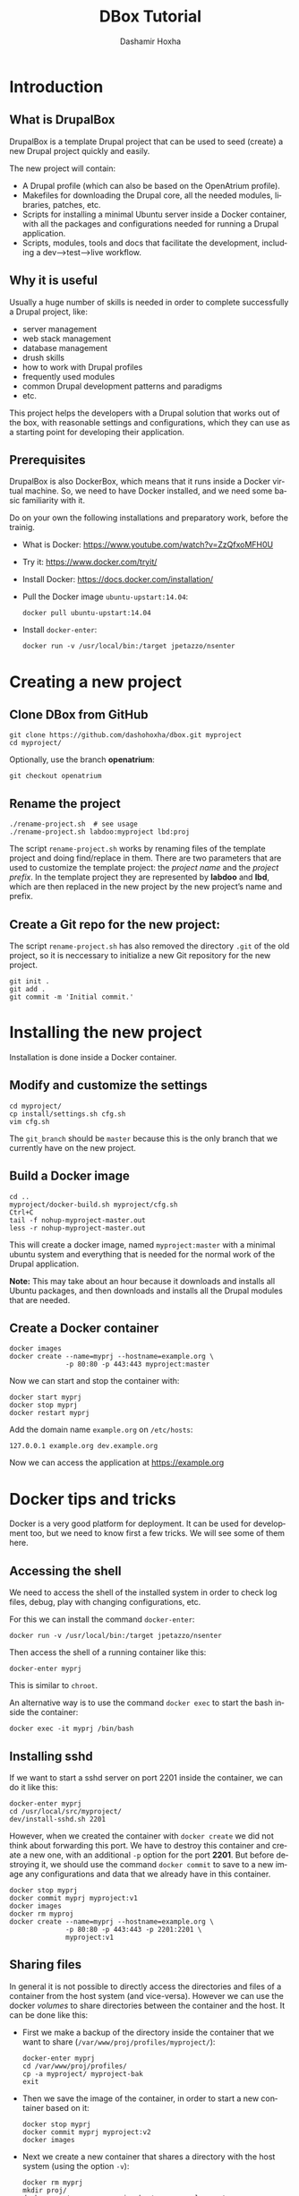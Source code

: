 #+TITLE:     DBox Tutorial
#+AUTHOR:    Dashamir Hoxha
#+EMAIL:     dashohoxha@gmail.com
#+LANGUAGE:  en
#+OPTIONS:   H:3 num:nil toc:t \n:nil @:t ::t |:t ^:nil -:t f:t *:t <:t
#+OPTIONS:   TeX:nil LaTeX:nil skip:nil d:nil todo:t pri:nil tags:not-in-toc
#+INFOJS_OPT: view:info toc:t ltoc:t mouse:#aadddd buttons:0 path:org-info.js
#+HTML_HEAD: <link rel="stylesheet" type="text/css" href="org-info.css" />

* Introduction

** What is DrupalBox

   DrupalBox is a template Drupal project that can be used to seed
   (create) a new Drupal project quickly and easily.

   The new project will contain:
   - A Drupal profile (which can also be based on the OpenAtrium
     profile).
   - Makefiles for downloading the Drupal core, all the needed
     modules, libraries, patches, etc.
   - Scripts for installing a minimal Ubuntu server inside a Docker
     container, with all the packages and configurations needed for
     running a Drupal application.
   - Scripts, modules, tools and docs that facilitate the development,
     including a dev-->test-->live workflow.

  
** Why it is useful

   Usually a huge number of skills is needed in order to complete
   successfully a Drupal project, like:
    - server management
    - web stack management
    - database management
    - drush skills
    - how to work with Drupal profiles
    - frequently used modules
    - common Drupal development patterns and paradigms
    - etc.

   This project helps the developers with a Drupal solution that works
   out of the box, with reasonable settings and configurations, which
   they can use as a starting point for developing their application.

** Prerequisites

   DrupalBox is also DockerBox, which means that it runs inside a
   Docker virtual machine. So, we need to have Docker installed, and we
   need some basic familiarity with it.

   Do on your own the following installations and preparatory work,
   before the trainig.

   - What is Docker: https://www.youtube.com/watch?v=ZzQfxoMFH0U

   - Try it: https://www.docker.com/tryit/

   - Install Docker: https://docs.docker.com/installation/

   - Pull the Docker image =ubuntu-upstart:14.04=:
     #+begin_example
     docker pull ubuntu-upstart:14.04
     #+end_example

   - Install =docker-enter=:
     #+begin_example
     docker run -v /usr/local/bin:/target jpetazzo/nsenter
     #+end_example


* Creating a new project

** Clone DBox from GitHub

   #+begin_example
   git clone https://github.com/dashohoxha/dbox.git myproject
   cd myproject/
   #+end_example

   Optionally, use the branch *openatrium*:
   #+begin_example
   git checkout openatrium
   #+end_example

** Rename the project

   #+begin_example
   ./rename-project.sh  # see usage
   ./rename-project.sh labdoo:myproject lbd:proj
   #+end_example

   The script ~rename-project.sh~ works by renaming files of the
   template project and doing find/replace in them. There are two
   parameters that are used to customize the template project: the
   /project name/ and the /project prefix/. In the template project
   they are represented by *labdoo* and *lbd*, which are then replaced
   in the new project by the new project’s name and prefix.

** Create a Git repo for the new project:

   The script ~rename-project.sh~ has also removed the directory
   =.git= of the old project, so it is neccessary to initialize a new
   Git repository for the new project.

   #+begin_example
   git init .
   git add .
   git commit -m 'Initial commit.'
   #+end_example


* Installing the new project

  Installation is done inside a Docker container.

** Modify and customize the settings

   #+begin_example
   cd myproject/
   cp install/settings.sh cfg.sh
   vim cfg.sh
   #+end_example

   The =git_branch= should be =master= because this is the only branch
   that we currently have on the new project.

** Build a Docker image

   #+begin_example
   cd ..
   myproject/docker-build.sh myproject/cfg.sh
   Ctrl+C
   tail -f nohup-myproject-master.out
   less -r nohup-myproject-master.out
   #+end_example

   This will create a docker image, named =myproject:master= with a
   minimal ubuntu system and everything that is needed for the normal
   work of the Drupal application.

   *Note:* This may take about an hour because it downloads and
   installs all Ubuntu packages, and then downloads and installs all
   the Drupal modules that are needed.

** Create a Docker container

   #+begin_example
   docker images
   docker create --name=myprj --hostname=example.org \
                 -p 80:80 -p 443:443 myproject:master
   #+end_example

   Now we can start and stop the container with:
   #+begin_example
   docker start myprj
   docker stop myprj
   docker restart myprj
   #+end_example

   Add the domain name =example.org= on ~/etc/hosts~:
   #+begin_example
   127.0.0.1 example.org dev.example.org
   #+end_example
   Now we can access the application at https://example.org


* Docker tips and tricks

  Docker is a very good platform for deployment. It can be used for
  development too, but we need to know first a few tricks.  We will
  see some of them here.

** Accessing the shell

   We need to access the shell of the installed system in order to
   check log files, debug, play with changing configurations, etc.

   For this we can install the command =docker-enter=:
   #+begin_example
   docker run -v /usr/local/bin:/target jpetazzo/nsenter
   #+end_example

   Then access the shell of a running container like this:
   #+begin_example
   docker-enter myprj
   #+end_example

   This is similar to =chroot=.

   An alternative way is to use the command =docker exec= to start the
   bash inside the container:
   #+begin_example
   docker exec -it myprj /bin/bash
   #+end_example


** Installing sshd

   If we want to start a sshd server on port 2201 inside the
   container, we can do it like this:
   #+begin_example
   docker-enter myprj
   cd /usr/local/src/myproject/
   dev/install-sshd.sh 2201
   #+end_example

   However, when we created the container with =docker create= we did
   not think about forwarding this port. We have to destroy this
   container and create a new one, with an additional =-p= option for
   the port *2201*. But before destroying it, we should use the
   command =docker commit= to save to a new image any configurations
   and data that we already have in this container.
   #+begin_example
   docker stop myprj
   docker commit myprj myproject:v1
   docker images
   docker rm myproj
   docker create --name=myprj --hostname=example.org \
                 -p 80:80 -p 443:443 -p 2201:2201 \
                 myproject:v1
   #+end_example

** Sharing files

   In general it is not possible to directly access the directories
   and files of a container from the host system (and vice-versa).
   However we can use the docker /volumes/ to share directories
   between the container and the host. It can be done like this:

   + First we make a backup of the directory inside the container that
     we want to share (~/var/www/proj/profiles/myproject/~):
     #+begin_example
     docker-enter myprj
     cd /var/www/proj/profiles/
     cp -a myproject/ myproject-bak
     exit
     #+end_example

   + Then we save the image of the container, in order to start a new
     container based on it:
     #+begin_example
     docker stop myprj
     docker commit myprj myproject:v2
     docker images
     #+end_example

   + Next we create a new container that shares a directory with the
     host system (using the option =-v=):
     #+begin_example
     docker rm myprj
     mkdir proj/
     docker create --name=myprj --hostname=example.org \
                -v $(pwd)/proj:/var/www/proj/profiles/myproject/ \
                -p 80:80 -p 443:443 -p 2201:2201 \
                myproject:v2
     docker start myprj
     #+end_example

   + Finally we enter the container and move the content of the backup
     directory to the shared directory:
     #+begin_example
     docker-enter myprj
     cd /var/www/proj/profiles/myproject/
     cp -a ../myproject-bak/* .
     cp -a ../myproject-bak/.* .
     rm -rf ../myproject-bak/
     exit
     #+end_example

   Now we can go to the directory *proj/* on the host and start
   /emacs/ or any other tools. This way we don't have to install
   /emacs/ or any other development tools inside the container and we
   can use the best of development tools that the host system can
   offer.


* Managing the Drupal application

** Making clones

   Clones of the main site can be used for development and testing.

   Inside the container we can make a clone for development like this:
   #+begin_example
   docker-enter myprj
   cd /usr/local/src/myproject/
   dev/clone.sh proj proj_dev1
   dev/clone.sh proj_dev1 proj_test1
   #+end_example

   It creates a new application with root ~/var/www/proj_dev1/~ and
   with DB named =proj_dev1=. It also creates the drush alias
   =@proj_dev1=, and modifies the configuration of the webserver so
   that the cloned application can be accessed at =dev1.example.org=.

   *Caution:* The root directory and the DB of the clone will be
   erased, if they exist.

   Other clones like this can be created for testing etc. To cleanup
   (remove/erase) a clone, we can use =clone_rm.sh= like this:
   #+begin_example
   docker-enter proj
   cd /usr/local/src/myproject/
   dev/clone_rm.sh proj_dev1
   dev/clone_rm.sh proj_test1
   #+end_example

** Re-installing

   It can be done with the script =dev/reinstall.sh=:
   #+begin_example
   docker-enter proj
   cd /usr/local/src/myproject/
   nohup nice dev/reinstall.sh settings.sh &
   tail -f nohup.out
   #+end_example
   It will rebuild the Drupal directory with =drush make= and install
   the *myproject* profile with =drush site-install=, and then do all the
   rest of configurations just like they are done during installation.

   Normally there is no need to reinstall the application, unless we
   want to test the installation profile and the installation scripts.

   Another kind of re-installation, which touches only the database of
   Drupal and nothing else, can be done with the script
   =dev/reinstall-db.sh=:
   #+begin_example
   docker-enter proj
   cd /usr/local/src/myproject/
   nohup nice dev/reinstall-db.sh @proj_dev &
   tail -f nohup.out
   #+end_example

   This is useful for testing the installation of custom modules,
   feature modules, etc. The argument =@proj_dev= is the alias of the
   site that should be reinstalled.

** Making backups

   Sometimes, when testing things on Drupal (installing/uninstalling
   modules etc.) things get messy and it is not possible to revert
   back again to the state that you were before starting the test. In
   this case the only way to get safely to a previous stable state is
   by restoring a backup (or installing from the scratch and repeating
   all the configurations).

   A snapshot of the application is just like a full backup with a time
   stamp. It saves the state of the application at a certain time, both
   the code (the whole Drupal directory) and the database. It can be
   done like this:
   #+begin_example
   docker-enter proj
   cd /usr/local/src/myproject/
   dev/snapshot.sh make @proj
   dev/snapshot.sh make @proj_dev
   #+end_example
   These will create the files ~snapshot-proj-20150426.tgz~ and
   ~snapshot-proj_dev-20150426.tgz~. They can be restored like this:
   #+begin_example
   dev/snapshot.sh restore @proj --file=snapshot-proj-20150426.tgz
   dev/snapshot.sh restore @proj --file=snapshot-proj_dev-20150426.tgz
   dev/snapshot.sh restore @proj_dev --file=snapshot-proj-20150426.tgz
   dev/snapshot.sh restore @proj_dev --file=snapshot-proj_dev-20150426.tgz
   #+end_example
   As you may notice, a snapshot of *@proj_dev* can also be restored on the
   main application, and the other way around.

   However, in many cases a backup/restore of the database is all that
   is needed, and it is more efficient. It can be done with =drush
   sql-dump= and =drush sql-query= like this:
   #+begin_example
   drush sql-dump @proj > proj.sql
   drush sql-dump @proj_dev > proj_dev.sql

   drush @proj sql-query --file=$(pwd)/proj.sql
   drush @proj sql-query --file=$(pwd)/proj_dev.sql

   drush @proj_dev sql-query --file=$(pwd)/proj.sql
   drush @proj_dev sql-query --file=$(pwd)/proj_dev.sql
   #+end_example
